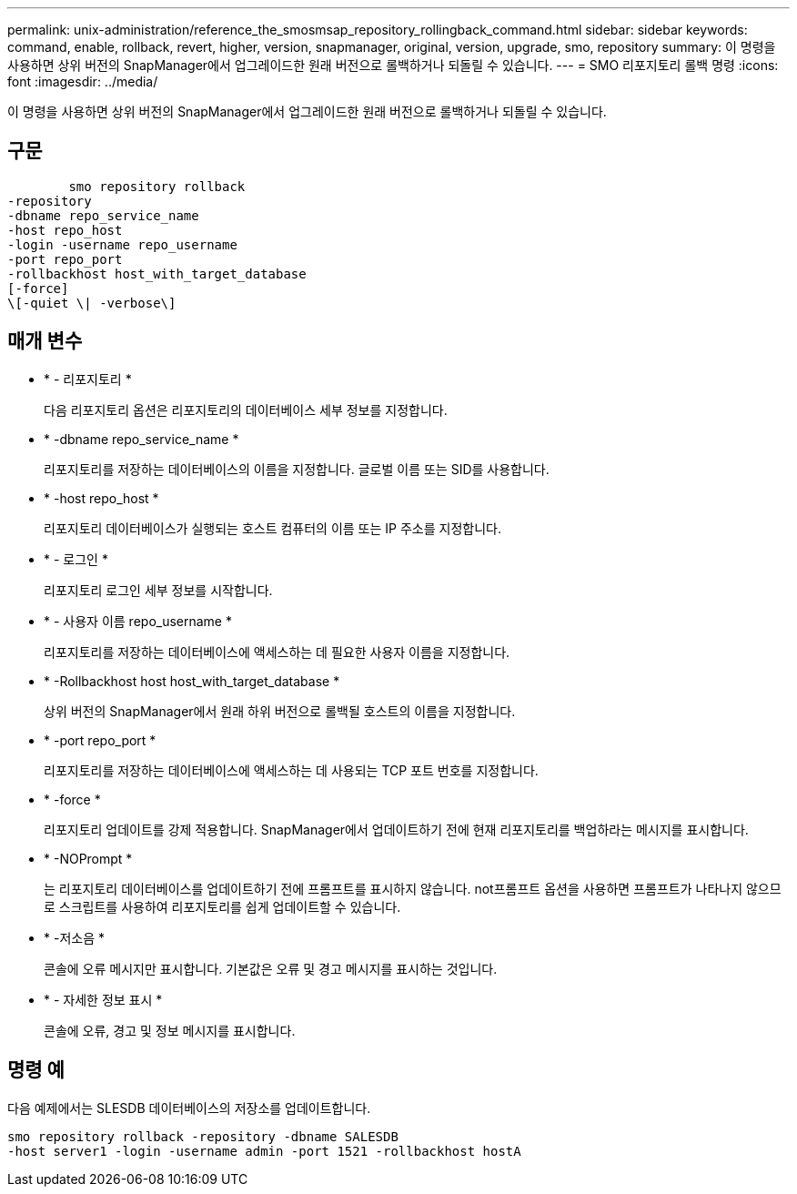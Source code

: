 ---
permalink: unix-administration/reference_the_smosmsap_repository_rollingback_command.html 
sidebar: sidebar 
keywords: command, enable, rollback, revert, higher, version, snapmanager, original, version, upgrade, smo, repository 
summary: 이 명령을 사용하면 상위 버전의 SnapManager에서 업그레이드한 원래 버전으로 롤백하거나 되돌릴 수 있습니다. 
---
= SMO 리포지토리 롤백 명령
:icons: font
:imagesdir: ../media/


[role="lead"]
이 명령을 사용하면 상위 버전의 SnapManager에서 업그레이드한 원래 버전으로 롤백하거나 되돌릴 수 있습니다.



== 구문

[listing]
----

        smo repository rollback
-repository
-dbname repo_service_name
-host repo_host
-login -username repo_username
-port repo_port
-rollbackhost host_with_target_database
[-force]
\[-quiet \| -verbose\]
----


== 매개 변수

* * - 리포지토리 *
+
다음 리포지토리 옵션은 리포지토리의 데이터베이스 세부 정보를 지정합니다.

* * -dbname repo_service_name *
+
리포지토리를 저장하는 데이터베이스의 이름을 지정합니다. 글로벌 이름 또는 SID를 사용합니다.

* * -host repo_host *
+
리포지토리 데이터베이스가 실행되는 호스트 컴퓨터의 이름 또는 IP 주소를 지정합니다.

* * - 로그인 *
+
리포지토리 로그인 세부 정보를 시작합니다.

* * - 사용자 이름 repo_username *
+
리포지토리를 저장하는 데이터베이스에 액세스하는 데 필요한 사용자 이름을 지정합니다.

* * -Rollbackhost host host_with_target_database *
+
상위 버전의 SnapManager에서 원래 하위 버전으로 롤백될 호스트의 이름을 지정합니다.

* * -port repo_port *
+
리포지토리를 저장하는 데이터베이스에 액세스하는 데 사용되는 TCP 포트 번호를 지정합니다.

* * -force *
+
리포지토리 업데이트를 강제 적용합니다. SnapManager에서 업데이트하기 전에 현재 리포지토리를 백업하라는 메시지를 표시합니다.

* * -NOPrompt *
+
는 리포지토리 데이터베이스를 업데이트하기 전에 프롬프트를 표시하지 않습니다. not프롬프트 옵션을 사용하면 프롬프트가 나타나지 않으므로 스크립트를 사용하여 리포지토리를 쉽게 업데이트할 수 있습니다.

* * -저소음 *
+
콘솔에 오류 메시지만 표시합니다. 기본값은 오류 및 경고 메시지를 표시하는 것입니다.

* * - 자세한 정보 표시 *
+
콘솔에 오류, 경고 및 정보 메시지를 표시합니다.





== 명령 예

다음 예제에서는 SLESDB 데이터베이스의 저장소를 업데이트합니다.

[listing]
----
smo repository rollback -repository -dbname SALESDB
-host server1 -login -username admin -port 1521 -rollbackhost hostA
----